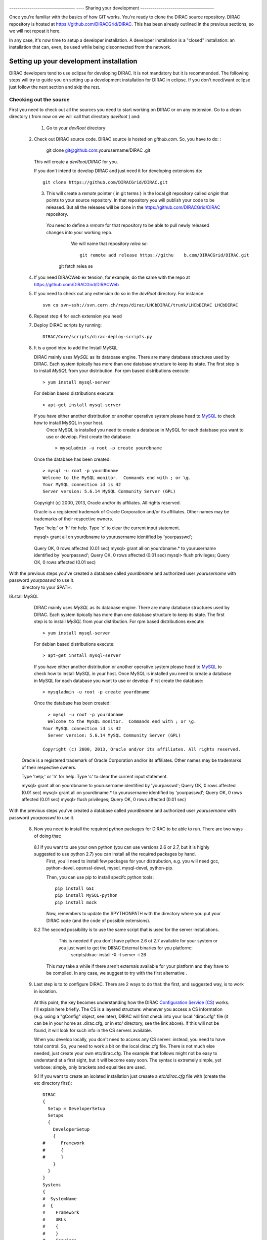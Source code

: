     .. _develper_installation:

==    ====================================
Se    tting up a development installation
==    =================================    ===

---------------------------------  ----
Sharing your development
-------------------------------------

Once you're familiar with the basics of how GIT works. You're ready to clone the DIRAC source repository.
DIRAC repository is hosted at https://github.com/DIRACGrid/DIRAC. This has been already outlined in the previous sections, so we will not repeat it here.

In any case, it's now time to setup a developer installation. A developer installation is a "closed" installation: an installation that can, even, be used while being disconnected from the network.

-------------------------------------------
Setting up your development installation
-------------------------------------------

DIRAC developers tend to use eclipse for developing DIRAC. It is not mandatory but it is recommended. The following steps
will try to guide you on setting up a development installation for DIRAC in eclipse. If you don't need/want eclipse just
follow the next section and skip the rest.

Checking out the source
=========================

First you need to check out all the sources you need to start working on DIRAC or on any extension. Go to a clean directory
( from now on we will call that directory *devRoot* ) and:

     1. Go to your *devRoot* directory
 2. Check out DIRAC source code. DIRAC source is hosted     on *github.com*. So, you have to do:            :

      git clone git@github.com:yourusername/DIRAC  .git

    This will create a *devRoot/DIRAC* for you.

    If you don't intend to develop DIRAC and just need it for developing extensions do::

      git clone https://github.com/DIRACGrid/DIRAC.git

   3. This will create a *remote* pointer ( in git terms ) in the local git repository called *origin* that points to your source repository.
      In that repository you will publish your code to be released. But all the releases will be done in the
      https://github.com/DIRACGrid/DIRAC repository.
    You need to define a *remote* for that repository to be able to pull newly released changes into your working repo.
      We will name that repository *relea    se*::

       git remote add release https://githu    b.com/DIRACGrid/DIRAC.git
     git fetch relea            se

 4. If you need DIRACWeb ex  tension, for example, do the same with the repo at https://github.com/DIRACGrid/DIRACWeb
 5. If you need to check out any extension do so in the *devRoot* directory. For instance::

       svn co svn+ssh://svn.cern.ch/reps/dirac/LHCbDIRAC/trunk/LHCbDIRAC LHCbDIRAC

 6. Repeat step 4 for each extension you need
 7. Deploy DIRAC scripts by running::

       DIRAC/Core/scripts/dirac-deploy-scripts.py

 8. It is a good idea to add the Install MySQL

    DIRAC mainly uses *MySQL* as its database engine. There are many database structures used by DIRAC. Each system tipically has more than one database structure to keep its state. The first step is to install *MySQL* from your distribution. For rpm based distributions execute::

      > yum install mysql-server
  
    For debian based distributions execute::
  
        > apt-get install mysql-server
    
    If you have either another distribution or another operative system please head to `MySQL <http://www.mysql.com/>`_ to check how to install MySQL in your host. 
      Once MySQL is installed you need to create a database in MySQL for each database you want to use or develop. First create the database::

        > mysqladmin -u root -p create yourdbname
  
    Once the database has been created::

      > mysql -u root -p yourdbname
      Welcome to the MySQL monitor.  Commands end with ; or \g.
      Your MySQL connection id is 42
      Server version: 5.6.14 MySQL Community Server (GPL)

    Copyright (c) 2000, 2013, Oracle and/or its affiliates. All rights reserved.

    Oracle is a registered trademark of Oracle Corporation and/or its
    affiliates. Other names may be trademarks of their respective
    owners.

    Type 'help;' or '\h' for help. Type '\c' to clear the current input statement.

    mysql> grant all on yourdbname to yourusername identified by 'yourpasswd';
  Query OK, 0 rows affected (0.01 sec)
  mysql> grant all on yourdbname.* to yourusername identified by 'yourpasswd';
  Query OK, 0 rows affected (0.01 sec)
  mysql> flush privileges;
  Query OK, 0 rows affected (0.01 sec)
  
With the previous steps you've created a database called *yourdbname* and authorized user *yourusername* with password *yourpasswd* to use it.
 directory to your $PATH.

I8.stall MySQL

    DIRAC mainly uses *MySQL* as its database engine. There are many database structures used by DIRAC. Each system tipically has more than one database structure to keep its state. The first step is to install *MySQL* from your distribution. For rpm based distributions execute::

      > yum install mysql-server
  
    For debian based distributions execute::

      > apt-get install mysql-server
  
    If you have either another distribution or another operative system please head to `MySQL <http://www.mysql.com/>`_ to check how to install MySQL in your host. 
    Once MySQL is installed you need to create a database in MySQL for each database you want to use or develop. First create the database::

      > mysqladmin -u root -p create yourdbname
  
    Once the database has been created::
  
        > mysql -u root -p yourdbname
        Welcome to the MySQL monitor.  Commands end with ; or \g.
      Your MySQL connection id is 42
        Server version: 5.6.14 MySQL Community Server (GPL)

      Copyright (c) 2000, 2013, Oracle and/or its affiliates. All rights reserved.

  Oracle is a registered trademark of Oracle Corporation and/or its
  affiliates. Other names may be trademarks of their respective
  owners.

  Type 'help;' or '\h' for help. Type '\c' to clear the current input statement.

  mysql> grant all on yourdbname to yourusername identified by 'yourpasswd';
  Query OK, 0 rows affected (0.01 sec)
  mysql> grant all on yourdbname.* to yourusername identified by 'yourpasswd';
  Query OK, 0 rows affected (0.01 sec)
  mysql> flush privileges;
  Query OK, 0 rows affected (0.01 sec)
  
With the previous steps you've created a database called *yourdbname* and authorized user *yourusername* with password *yourpasswd* to use it.


 8. Now you need to install the required python packages for DIRAC to be able to run. There are two ways of doing that:

   8.1 If you want to use your own python (you can use versions 2.6 or 2.7, but it is highly suggested to use python 2.7) you can install all the required packages by hand. 
       First, you'll need to install few packages for your distrubution, e.g. you will need gcc, python-devel, openssl-devel, mysql, mysql-devel, python-pip.
       
       Then, you can use pip to install specifc python tools::

         pip install GSI
         pip install MySQL-python
         pip install mock


       Now, remembers to update the $PYTHONPATH with the directory where you put your DIRAC code (and the code of possible extensions).  

   8.2 The second possibility is to use the same script that is used for the server installations. 
       This is needed if you don't have python 2.6 ot 2.7 available for your system or you just want to get the DIRAC External binaries for you platform::
              scripts/dirac-install -X -t server -i 26
  
      This may take a while if there aren't externals available for your platform and they have to be compiled. In any case, we suggest to try with the first alternative  .

  
 9. Last step is to to configure DIRAC. There are 2 ways to do that: the first, and suggested way, is to work in isolation. 

   At this point, the key becomes understanding how the DIRAC `Configuration Service (CS) <http://diracgrid.org/files/docs/AdministratorGuide/Configuration/ConfigurationStructure/index.html>`_ works. I'll explain here briefly. The CS is a layered structure: whenever you access a CS information (e.g. using a "gConfig" object, see later), DIRAC will first check into your local "dirac.cfg" file (it can be in your home as .dirac.cfg, or in etc/ directory, see the link above). If this will not be found, it will look for such info in the CS servers available. 

   When you develop locally, you don't need to access any CS server: instead, you need to have total control. So, you need to work a bit on the local dirac.cfg file. There is not much else needed, just create your own etc/dirac.cfg. The example that follows might not be easy to understand at a first sight, but it will become easy soon. The syntax is extremely simple, yet verbose: simply, only brackets and equalities are used. 

   9.1 If you want to create an isolated installation just creaate a *etc/dirac.cfg* file with (create the etc directory first)::

      DIRAC
      {
        Setup = DeveloperSetup
        Setups
        {
          DeveloperSetup
          {
      #      Framework
      #      {
      #      }
          }
        }
      }
      Systems
      {
      #  SystemName
      #  {
      #    Framework
      #    URLs
      #    {
      #    }
      #    Services
      #    {
      #    }
      #  }
      }
      Registry
      {
      #  Users
      #  {
      #    userName
      #    {
      #      DN = 
      #      CA = 
      #      Email = 
      #    }
      #  }
      #  Groups
      #  {
      #    devGroup
      #    {
      #      Users = 
      #    }
      #  }
      }

   9.2 The second possibility (ALTERNATIVE to the previous one, and not suggested) is to issue the following script::

         scripts/dirac-configure -S setupyouwanttorun -C configurationserverslist -n sitename -H

      
      This is a standard script, widely used for non-developer installations, that will connect to an already existing installation when the configurationserverslist is given


 10. Now, it's time to deal with certificates. You will need 2 types of certificates: your own certificate, and a machine certificate. We will create self-signed certificates, but before, create a ``~/.globus`` directory. Inside there, generate a self-signed certificate with the command::
    
       openssl req -x509 -newkey rsa:2048 -keyout userkey.pem -out usercert.pem -days 365
      
    For what regards the machine certificate (that are necessary to run services and agents)
    
    INSERT_HERE
      
 11. As a reminder, from now on, every time you want to publish something to your public repository do::

       git push origin localbranch:remotebranch

     if you want to push a new branch

     or just::

       git push origin

     for an already pushed branch

 12. To bring changes from the release repository do::

       git fetch release
       git rebase release/integration

You're ready for DIRAC development !


